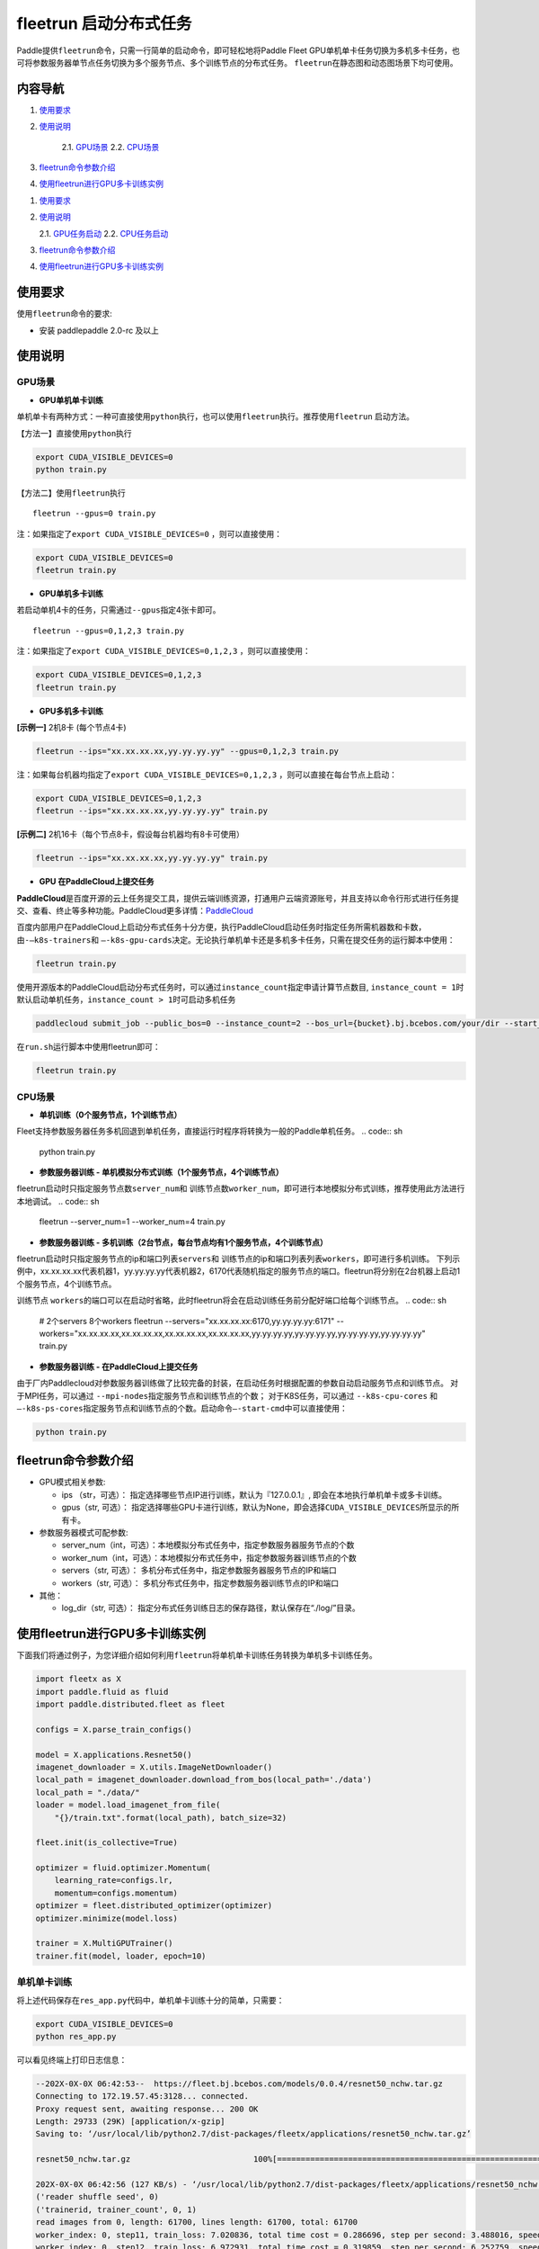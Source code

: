 fleetrun 启动分布式任务
=======================

Paddle提供\ ``fleetrun``\ 命令，只需一行简单的启动命令，即可轻松地将Paddle
Fleet GPU单机单卡任务切换为多机多卡任务，也可将参数服务器单节点任务切换为多个服务节点、多个训练节点的分布式任务。
\ ``fleetrun``\ 在静态图和动态图场景下均可使用。

内容导航
--------
1. 使用要求_
2. 使用说明_

    2.1. GPU场景_
    2.2. CPU场景_

3. fleetrun命令参数介绍_
4. 使用fleetrun进行GPU多卡训练实例_


1. `使用要求 <#requirement>`__
2. `使用说明 <#guide>`__

   2.1. `GPU任务启动 <#multigpu>`__
   2.2. `CPU任务启动 <#multicpu>`__

3. `fleetrun命令参数介绍 <#fleetrunargs>`__
4. `使用fleetrun进行GPU多卡训练实例 <#multigpuexample>`__

.. _使用要求:
使用要求 
--------

使用\ ``fleetrun``\ 命令的要求:

- 安装 paddlepaddle 2.0-rc 及以上

.. _使用说明:
使用说明 
--------

.. _GPU场景:
GPU场景 
^^^^^^^

-  **GPU单机单卡训练**

单机单卡有两种方式：一种可直接使用\ ``python``\ 执行，也可以使用\ ``fleetrun``\ 执行。推荐使用\ ``fleetrun``\  启动方法。

【方法一】直接使用\ ``python``\ 执行

.. code:: sh

    export CUDA_VISIBLE_DEVICES=0
    python train.py

【方法二】使用\ ``fleetrun``\ 执行

::

    fleetrun --gpus=0 train.py

注：如果指定了\ ``export CUDA_VISIBLE_DEVICES=0`` ，则可以直接使用：

.. code:: sh

   export CUDA_VISIBLE_DEVICES=0
   fleetrun train.py

-  **GPU单机多卡训练**

若启动单机4卡的任务，只需通过\ ``--gpus``\ 指定4张卡即可。
::

   fleetrun --gpus=0,1,2,3 train.py

注：如果指定了\ ``export CUDA_VISIBLE_DEVICES=0,1,2,3``
，则可以直接使用：

.. code:: sh

   export CUDA_VISIBLE_DEVICES=0,1,2,3
   fleetrun train.py

-  **GPU多机多卡训练**

**[示例一]** 2机8卡 (每个节点4卡)

.. code:: sh

   fleetrun --ips="xx.xx.xx.xx,yy.yy.yy.yy" --gpus=0,1,2,3 train.py

注：如果每台机器均指定了\ ``export CUDA_VISIBLE_DEVICES=0,1,2,3``
，则可以直接在每台节点上启动：

.. code:: sh

   export CUDA_VISIBLE_DEVICES=0,1,2,3
   fleetrun --ips="xx.xx.xx.xx,yy.yy.yy.yy" train.py

**[示例二]** 2机16卡（每个节点8卡，假设每台机器均有8卡可使用）

.. code:: sh

   fleetrun --ips="xx.xx.xx.xx,yy.yy.yy.yy" train.py

-  **GPU 在PaddleCloud上提交任务**

**PaddleCloud**\ 是百度开源的云上任务提交工具，提供云端训练资源，打通⽤户云端资源账号，并且支持以命令行形式进行任务提交、查看、终止等多种功能。PaddleCloud更多详情：\ `PaddleCloud <https://github.com/PaddlePaddle/PaddleCloud>`__

百度内部用户在PaddleCloud上启动分布式任务十分方便，执行PaddleCloud启动任务时指定任务所需机器数和卡数，由\ ``-—k8s-trainers``\ 和 \ ``—-k8s-gpu-cards``\ 决定。无论执行单机单卡还是多机多卡任务，只需在提交任务的运行脚本中使用：

.. code:: sh

   fleetrun train.py 

使用开源版本的PaddleCloud启动分布式任务时，可以通过\ ``instance_count``\ 指定申请计算节点数目, \ ``instance_count = 1``\ 时默认启动单机任务，\ ``instance_count > 1``\ 时可启动多机任务

.. code:: sh

   paddlecloud submit_job --public_bos=0 --instance_count=2 --bos_url={bucket}.bj.bcebos.com/your/dir --start_cmd="sh run.sh" 

在\ ``run.sh``\ 运行脚本中使用fleetrun即可：

.. code:: sh

   fleetrun train.py 

.. _CPU场景:
CPU场景 
^^^^^^^

-  **单机训练（0个服务节点，1个训练节点）**

Fleet支持参数服务器任务多机回退到单机任务，直接运行时程序将转换为一般的Paddle单机任务。
.. code:: sh

   python train.py

-  **参数服务器训练 - 单机模拟分布式训练（1个服务节点，4个训练节点）**

fleetrun启动时只指定服务节点数\ ``server_num``\ 和 训练节点数\ ``worker_num``\ ，即可进行本地模拟分布式训练，推荐使用此方法进行本地调试。
.. code:: sh

   fleetrun --server_num=1 --worker_num=4 train.py

-  **参数服务器训练 -
   多机训练（2台节点，每台节点均有1个服务节点，4个训练节点）**

fleetrun启动时只指定服务节点的ip和端口列表\ ``servers``\ 和 训练节点的ip和端口列表列表\ ``workers``\ ，即可进行多机训练。
下列示例中，xx.xx.xx.xx代表机器1，yy.yy.yy.yy代表机器2，6170代表随机指定的服务节点的端口。fleetrun将分别在2台机器上启动1个服务节点，4个训练节点。

.. code:: sh
    # 2个servers 8个workers
    fleetrun --servers="xx.xx.xx.xx:6170,yy.yy.yy.yy:6171" --workers="xx.xx.xx.xx:6172,xx.xx.xx.xx:6173,xx.xx.xx.xx:6174,xx.xx.xx.xx:6175,yy.yy.yy.yy:6176,yy.yy.yy.yy:6177,yy.yy.yy.yy:6178,yy.yy.yy.yy:6179" train.py

训练节点 \ ``workers``\ 的端口可以在启动时省略，此时fleetrun将会在启动训练任务前分配好端口给每个训练节点。
.. code:: sh
    # 2个servers 8个workers
    fleetrun --servers="xx.xx.xx.xx:6170,yy.yy.yy.yy:6171" --workers="xx.xx.xx.xx,xx.xx.xx.xx,xx.xx.xx.xx,xx.xx.xx.xx,yy.yy.yy.yy,yy.yy.yy.yy,yy.yy.yy.yy,yy.yy.yy.yy" train.py

-  **参数服务器训练 - 在PaddleCloud上提交任务**

由于厂内Paddlecloud对参数服务器训练做了比较完备的封装，在启动任务时根据配置的参数自动启动服务节点和训练节点。
对于MPI任务，可以通过 \ ``--mpi-nodes``\ 指定服务节点和训练节点的个数；
对于K8S任务，可以通过 \ ``--k8s-cpu-cores``\  和 \ ``—-k8s-ps-cores``\ 指定服务节点和训练节点的个数。启动命令\ ``—-start-cmd``\ 中可以直接使用：

.. code:: sh

   python train.py

.. _fleetrun命令参数介绍:
fleetrun命令参数介绍
----------------

-  GPU模式相关参数:

   -  ips （str，可选）：
      指定选择哪些节点IP进行训练，默认为『127.0.0.1』,
      即会在本地执行单机单卡或多卡训练。
   -  gpus（str, 可选）：
      指定选择哪些GPU卡进行训练，默认为None，即会选择\ ``CUDA_VISIBLE_DEVICES``\ 所显示的所有卡。

-  参数服务器模式可配参数:

   -  server_num（int，可选）：本地模拟分布式任务中，指定参数服务器服务节点的个数
   -  worker_num（int，可选）：本地模拟分布式任务中，指定参数服务器训练节点的个数
   -  servers（str, 可选）：
      多机分布式任务中，指定参数服务器服务节点的IP和端口
   -  workers（str, 可选）：
      多机分布式任务中，指定参数服务器训练节点的IP和端口

-  其他：

   -  log_dir（str, 可选）：
      指定分布式任务训练日志的保存路径，默认保存在“./log/”目录。

.. _使用fleetrun进行GPU多卡训练实例:
使用fleetrun进行GPU多卡训练实例
--------------------------------------------

下面我们将通过例子，为您详细介绍如何利用\ ``fleetrun``\ 将单机单卡训练任务转换为单机多卡训练任务。

.. code:: py

   import fleetx as X
   import paddle.fluid as fluid
   import paddle.distributed.fleet as fleet

   configs = X.parse_train_configs()

   model = X.applications.Resnet50()
   imagenet_downloader = X.utils.ImageNetDownloader()
   local_path = imagenet_downloader.download_from_bos(local_path='./data')
   local_path = "./data/"
   loader = model.load_imagenet_from_file(
       "{}/train.txt".format(local_path), batch_size=32)

   fleet.init(is_collective=True)

   optimizer = fluid.optimizer.Momentum(
       learning_rate=configs.lr,
       momentum=configs.momentum)
   optimizer = fleet.distributed_optimizer(optimizer)
   optimizer.minimize(model.loss)

   trainer = X.MultiGPUTrainer()
   trainer.fit(model, loader, epoch=10)

单机单卡训练
^^^^^^^^^^^^

将上述代码保存在\ ``res_app.py``\ 代码中，单机单卡训练十分的简单，只需要：

.. code:: sh

   export CUDA_VISIBLE_DEVICES=0
   python res_app.py

可以看见终端上打印日志信息：

.. code:: sh

   --202X-0X-0X 06:42:53--  https://fleet.bj.bcebos.com/models/0.0.4/resnet50_nchw.tar.gz
   Connecting to 172.19.57.45:3128... connected.
   Proxy request sent, awaiting response... 200 OK
   Length: 29733 (29K) [application/x-gzip]
   Saving to: ‘/usr/local/lib/python2.7/dist-packages/fleetx/applications/resnet50_nchw.tar.gz’

   resnet50_nchw.tar.gz                          100%[==============================================================================================>]  29.04K   127KB/s    in 0.2s

   202X-0X-0X 06:42:56 (127 KB/s) - ‘/usr/local/lib/python2.7/dist-packages/fleetx/applications/resnet50_nchw.tar.gz’ saved [29733/29733]
   ('reader shuffle seed', 0)
   ('trainerid, trainer_count', 0, 1)
   read images from 0, length: 61700, lines length: 61700, total: 61700
   worker_index: 0, step11, train_loss: 7.020836, total time cost = 0.286696, step per second: 3.488016, speed: 3.488016
   worker_index: 0, step12, train_loss: 6.972931, total time cost = 0.319859, step per second: 6.252759, speed: 30.154240
   worker_index: 0, step13, train_loss: 6.851268, total time cost = 0.423936, step per second: 7.076546, speed: 9.608284
   worker_index: 0, step14, train_loss: 7.111120, total time cost = 0.527876, step per second: 7.577542, speed: 9.620934
   ...

单机多卡训练
^^^^^^^^^^^^

从单机单卡训练到单机多卡训练不需要改动\ ``res_app.py``\ 代码，只需改一行启动命令：

.. code:: sh

   export CUDA_VISIBLE_DEVICES=0,1,2,3
   fleetrun res_app.py

训练日志可以在终端上查看，也可稍后在./log/目录下查看每个卡的日志。
终端可以看到显示日志如下：

.. code:: sh

   -----------  Configuration Arguments -----------
   gpus: 0,1,2,3
   ips: 127.0.0.1
   log_dir: log
   server_num: None
   servers:
   training_script: fleetx_res.py
   training_script_args: []
   worker_num: None
   workers:
   ------------------------------------------------
   INFO 202X-0X-0X 06:09:36,185 launch_utils.py:425] Local start 4 processes. First process distributed environment info (Only For Debug):
   =======================================================================================
               Distributed Envs              Value
   ---------------------------------------------------------------------------------------
   PADDLE_CURRENT_ENDPOINT                   127.0.0.1:33360
   PADDLE_TRAINERS_NUM                       4
   FLAGS_selected_gpus                       0
   PADDLE_TRAINER_ENDPOINTS                  ... 0.1:11330,127.0.0.1:54803,127.0.0.1:49294
   PADDLE_TRAINER_ID                         0
   =======================================================================================
   ('reader shuffle seed', 0)
   ('trainerid, trainer_count', 0, 4)
   read images from 0, length: 15425, lines length: 15425, total: 61700
   worker_index: 0, step11, train_loss: 7.081496, total time cost = 0.113786, step per second: 8.788429, speed: 8.788429
   worker_index: 0, step12, train_loss: 7.012076, total time cost = 0.228058, step per second: 8.769704, speed: 8.751059
   worker_index: 0, step13, train_loss: 6.998970, total time cost = 0.349108, step per second: 8.593330, speed: 8.261041
   .....
